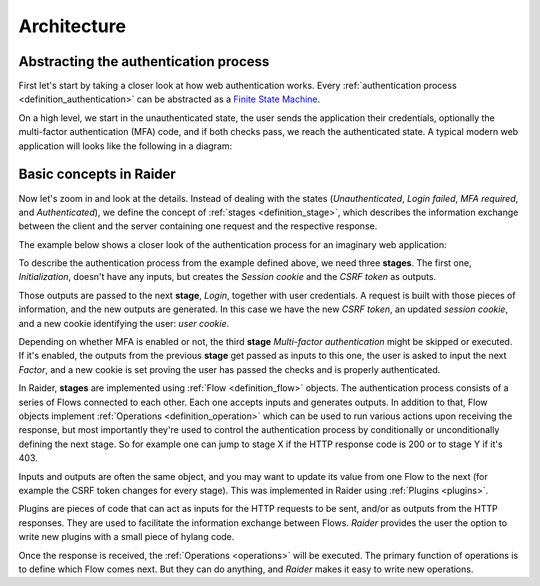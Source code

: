 Architecture
============


Abstracting the authentication process
--------------------------------------

First let's start by taking a closer look at how web authentication
works. Every :ref:`authentication process <definition_authentication>`
can be abstracted as a `Finite State Machine
<https://en.wikipedia.org/wiki/Finite-state_machine>`_.

On a high level, we start in the unauthenticated state, the user sends
the application their credentials, optionally the multi-factor
authentication (MFA) code, and if both checks pass, we reach the
authenticated state. A typical modern web application will looks like
the following in a diagram:

.. uml:: ../diagrams/high_level_authentication.uml


Basic concepts in Raider
------------------------

Now let's zoom in and look at the details. Instead of dealing with the
states (*Unauthenticated*, *Login failed*, *MFA required*, and
*Authenticated*), we define the concept of :ref:`stages
<definition_stage>`, which describes the information exchange between
the client and the server containing one request and the respective
response.

The example below shows a closer look of the authentication process
for an imaginary web application:

.. uml:: ../diagrams/detailed_authentication.uml


To describe the authentication process from the example defined above,
we need three **stages**. The first one, *Initialization*, doesn't
have any inputs, but creates the *Session cookie* and the *CSRF token*
as outputs.

Those outputs are passed to the next **stage**, *Login*, together with
user credentials. A request is built with those pieces of information,
and the new outputs are generated. In this case we have the new *CSRF
token*, an updated *session cookie*, and a new cookie identifying the
user: *user cookie*.

Depending on whether MFA is enabled or not, the third **stage**
*Multi-factor authentication* might be skipped or executed. If it's
enabled, the outputs from the previous **stage** get passed as inputs
to this one, the user is asked to input the next *Factor*, and a new
cookie is set proving the user has passed the checks and is properly
authenticated.

In Raider, **stages** are implemented using :ref:`Flow
<definition_flow>` objects. The authentication process consists of a
series of Flows connected to each other. Each one accepts inputs and
generates outputs. In addition to that, Flow objects implement
:ref:`Operations <definition_operation>` which can be used to run
various actions upon receiving the response, but most importantly
they're used to control the authentication process by conditionally or
unconditionally defining the next stage. So for example one can jump
to stage X if the HTTP response code is 200 or to stage Y if it's 403.


.. uml:: ../diagrams/raider_flows.uml


Inputs and outputs are often the same object, and you may want to
update its value from one Flow to the next (for example the CSRF token
changes for every stage). This was implemented in Raider using
:ref:`Plugins <plugins>`.

Plugins are pieces of code that can act as inputs for the HTTP
requests to be sent, and/or as outputs from the HTTP responses. They
are used to facilitate the information exchange between
Flows. *Raider* provides the user the option to write new plugins with
a small piece of hylang code.


Once the response is received, the :ref:`Operations <operations>`
will be executed. The primary function of operations is to define
which Flow comes next. But they can do anything, and *Raider* makes it
easy to write new operations.
